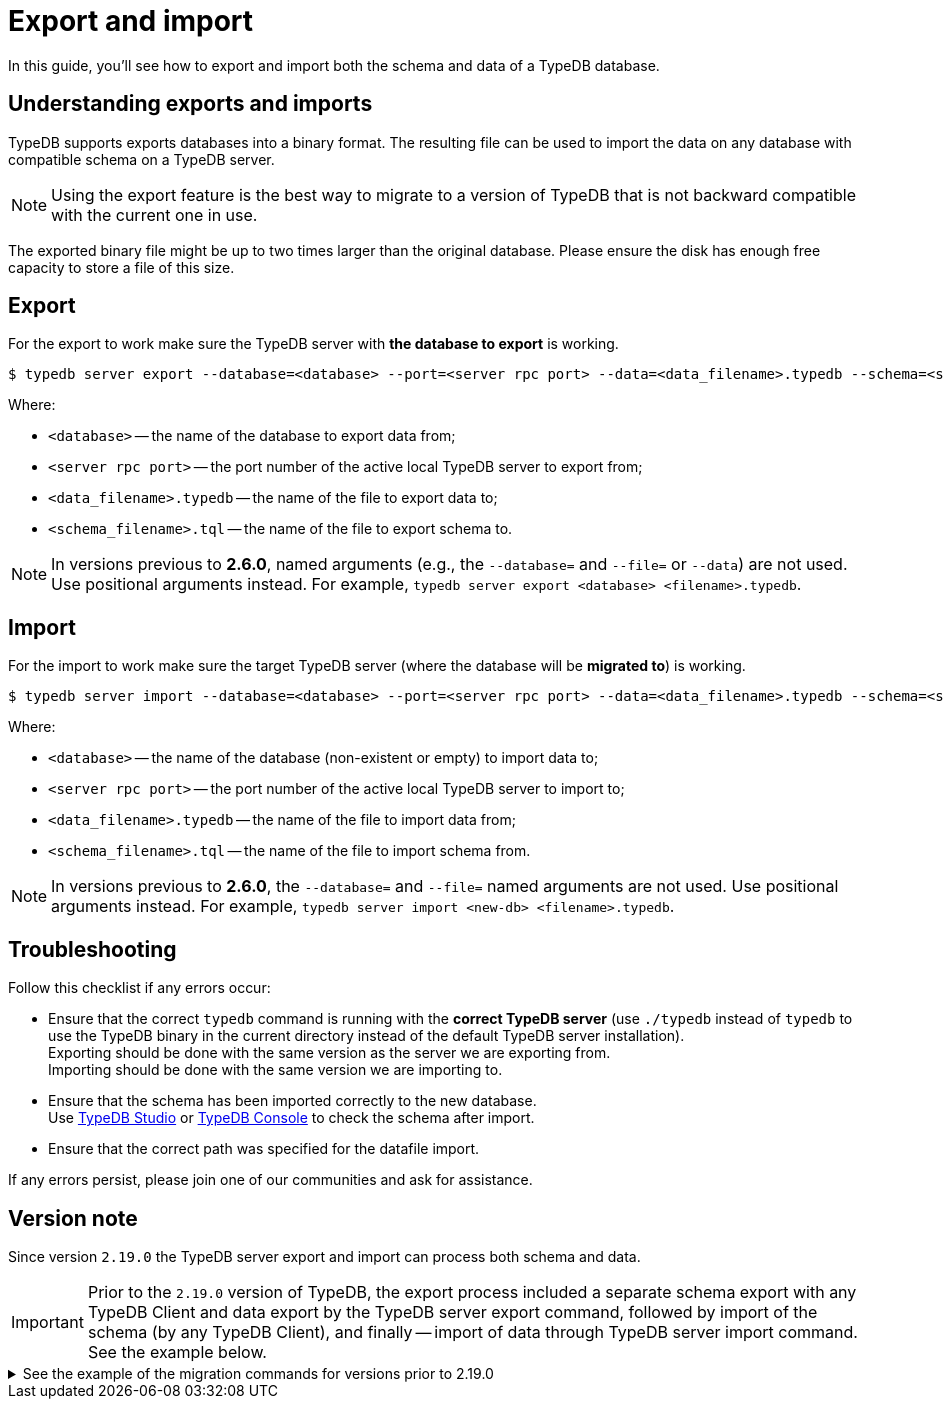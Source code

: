 = Export and import
:keywords: typedb, import, export, backup, save
// :page-aliases: typedb::admin/export-import.adoc, typedb::managing/export-import.adoc
:pageTitle: Export and import
:summary: TypeDB import and export functions.

In this guide, you'll see how to export and import both the schema and data of a TypeDB database.

== Understanding exports and imports

TypeDB supports exports databases into a binary format. The resulting file can be used to import the data on
any database with compatible schema on a TypeDB server.

[NOTE]
====
Using the export feature is the best way to migrate to a version of TypeDB that is not backward compatible with the
current one in use.
====

The exported binary file might be up to two times larger than the original database. Please ensure the disk has enough
free capacity to store a file of this size.


== Export

For the export to work make sure the TypeDB server with *the database to export* is working.

[source,console]
----
$ typedb server export --database=<database> --port=<server rpc port> --data=<data_filename>.typedb --schema=<schema_filename>.tql
----

Where:

* `<database>` -- the name of the database to export data from;
* `<server rpc port>` -- the port number of the active local TypeDB server to export from;
* `<data_filename>.typedb` -- the name of the file to export data to;
* `<schema_filename>.tql` -- the name of the file to export schema to.

[NOTE]
====
In versions previous to **2.6.0**, named arguments (e.g., the `--database=` and `--file=` or `--data`) are not used.
Use positional arguments instead. For example, `typedb server export <database> <filename>.typedb`.
====

== Import

For the import to work make sure the target TypeDB server (where the database will be *migrated to*) is working.

[source,console]
----
$ typedb server import --database=<database> --port=<server rpc port> --data=<data_filename>.typedb --schema=<schema_filename>.tql
----

Where:

* `<database>` -- the name of the database (non-existent or empty) to import data to;
* `<server rpc port>` -- the port number of the active local TypeDB server to import to;
* `<data_filename>.typedb` -- the name of the file to import data from;
* `<schema_filename>.tql` -- the name of the file to import schema from.

[NOTE]
====
In versions previous to **2.6.0**, the `--database=` and `--file=` named arguments are not used. Use positional
arguments instead. For example, `typedb server import <new-db> <filename>.typedb`.
====

== Troubleshooting

Follow this checklist if any errors occur:

* Ensure that the correct `typedb` command is running with the *correct TypeDB server* (use `./typedb` instead
of `typedb` to use the TypeDB binary in the current directory instead of the default TypeDB server installation). +
Exporting should be done with the same version as the server we are exporting from. +
Importing should be done with the same version we are importing to.
* Ensure that the schema has been imported correctly to the new database. +
Use xref:manual::studio.adoc[TypeDB Studio] or xref:manual::console.adoc[TypeDB Console] to check the
schema after import.
* Ensure that the correct path was specified for the datafile import.

If any errors persist, please join one of our communities and ask for assistance.

== Version note

Since version `2.19.0` the TypeDB server export and import can process both schema and data.

[IMPORTANT]
====
Prior to the `2.19.0` version of TypeDB, the export process included a separate schema export with any TypeDB Client
and data export by the TypeDB server export command, followed by import of the schema (by any TypeDB Client),
and finally -- import of data through TypeDB server import command. See the example below.
====

.See the example of the migration commands for versions prior to 2.19.0
[%collapsible]
====
1. Export the schema into a file: +
`typedb console --command="database schema <database>" > <filename>.tql`
2. Delete the first line of the exported tql file.
3. Export the data into a file: +
`typedb server export --database=<database> --port=<server rpc port> --file=<filename>.typedb`
4. Create a database in the new server: +
`typedb console --command="database create <new-db>"` +
This and the following commands should be addressed to the *new server*, that will be importing the database.
5. Import the schema into the new database: +
`typedb console --command="transaction <new-db> schema write" --command="source <filename>.tql" --command="commit"`
6. Import the data into the new database: +
`typedb server import --database=<database> --port=<server rpc port> --file=<filename>.typedb`
====
